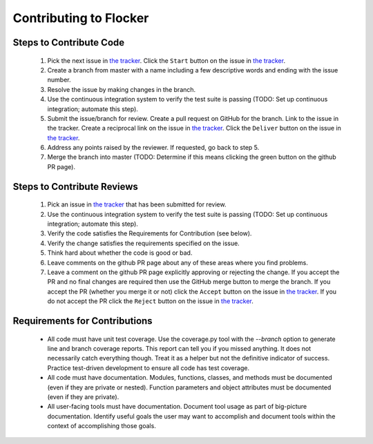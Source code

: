 =======================
Contributing to Flocker
=======================

Steps to Contribute Code
========================

    1. Pick the next issue in `the tracker <https://www.pivotaltracker.com/n/projects/1069998>`_.
       Click the ``Start`` button on the issue in `the tracker`_.

    2. Create a branch from master with a name including a few descriptive words and ending with the issue number.

    3. Resolve the issue by making changes in the branch.

    4. Use the continuous integration system to verify the test suite is passing (TODO: Set up continuous integration; automate this step).

    5. Submit the issue/branch for review.
       Create a pull request on GitHub for the branch.
       Link to the issue in the tracker.
       Create a reciprocal link on the issue in `the tracker`_.
       Click the ``Deliver`` button on the issue in `the tracker`_.

    6. Address any points raised by the reviewer.
       If requested, go back to step 5.

    7. Merge the branch into master (TODO: Determine if this means clicking the green button on the github PR page).

Steps to Contribute Reviews
===========================

    1. Pick an issue in `the tracker`_ that has been submitted for review.

    2. Use the continuous integration system to verify the test suite is passing (TODO: Set up continuous integration; automate this step).

    3. Verify the code satisfies the Requirements for Contribution (see below).

    4. Verify the change satisfies the requirements specified on the issue.

    5. Think hard about whether the code is good or bad.

    6. Leave comments on the github PR page about any of these areas where you find problems.

    7. Leave a comment on the github PR page explicitly approving or rejecting the change.
       If you accept the PR and no final changes are required then use the GitHub merge button to merge the branch.
       If you accept the PR (whether you merge it or not) click the ``Accept`` button on the issue in `the tracker`_.
       If you do not accept the PR click the ``Reject`` button on the issue in `the tracker`_.

Requirements for Contributions
==============================

    * All code must have unit test coverage.
      Use the coverage.py tool with the `--branch` option to generate line and branch coverage reports.
      This report can tell you if you missed anything.
      It does not necessarily catch everything though.
      Treat it as a helper but not the definitive indicator of success.
      Practice test-driven development to ensure all code has test coverage.

    * All code must have documentation.
      Modules, functions, classes, and methods must be documented (even if they are private or nested).
      Function parameters and object attributes must be documented (even if they are private).

    * All user-facing tools must have documentation.
      Document tool usage as part of big-picture documentation.
      Identify useful goals the user may want to accomplish and document tools within the context of accomplishing those goals.

